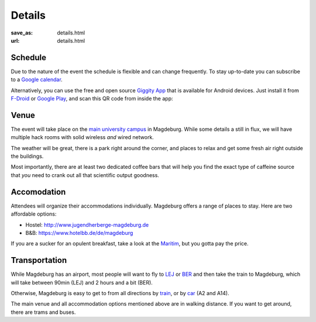 Details
#######
:save_as: details.html
:url: details.html

.. raw:: html

    <section id='details-landing' class='card'>
      <div class="wrapper">
        <div class='blurb'>
          <h1><strong>Details</strong></h1>
          <p>Also known as: "everything that is important."</p>
        </div>
      </div>
    </section>

Schedule
========

Due to the nature of the event the schedule is flexible and can change frequently. To stay up-to-date
you can subscribe to a `Google calendar <https://tinyurl.com/ybx23trf>`_.

Alternatively, you can use the free and open source `Giggity App
<https://wilmer.gaa.st/main.php/giggity.html>`_ that is available for Android
devices. Just install it from `F-Droid <https://f-droid.org/app/net.gaast.giggity>`_
or `Google Play <https://play.google.com/store/apps/details?id=net.gaast.giggity>`_,
and scan this QR code from inside the app:

.. image:: theme/img/calendar_qrcode.png


Venue
=====

The event will take place on the `main university campus
<https://www.openstreetmap.org/#map=18/52.13985/11.64565>`_ in Magdeburg. While
some details a still in flux, we will have multiple hack rooms with solid
wireless *and* wired network.


The weather will be great, there is a park right around the corner, and places
to relax and get some fresh air right outside the buildings.

Most importantly, there are at least two dedicated coffee bars that will help
you find the exact type of caffeine source that *you* need to crank out all
that scientific output goodness.


Accomodation
============

Attendees will organize their accommodations individually. Magdeburg offers a
range of places to stay. Here are two affordable options:

- Hostel: http://www.jugendherberge-magdeburg.de
- B&B: https://www.hotelbb.de/de/magdeburg

If you are a sucker for an opulent breakfast, take a look at the `Maritim
<https://www.maritim.de/de/hotels/deutschland/hotel-magdeburg/unser-hotel>`_,
but you gotta pay the price.


Transportation
==============

While Magdeburg has an airport, most people will want to fly to `LEJ
<https://www.leipzig-halle-airport.de/>`_ or `BER
<http://www.berlin-airport.de>`_ and then take the train to Magdeburg, which
will take between 90min (LEJ) and 2 hours and a bit (BER).

Otherwise, Magdeburg is easy to get to from all directions by `train
<https://www.bahn.de>`_, or by `car <https://www.google.de/maps/dir//Otto-von-Guericke-Universit%C3%A4t+Magdeburg,+Universit%C3%A4tsplatz,+Magdeburg/@52.1401845,11.6418375,17z/data=!4m8!4m7!1m0!1m5!1m1!1s0x47af5f4e8655c243:0x2aa651e3d67867a6!2m2!1d11.6441991!2d52.1402053>`_ (A2 and A14).

The main venue and all accommodation options mentioned above are
in walking distance. If you want to get around, there are trams and buses.

